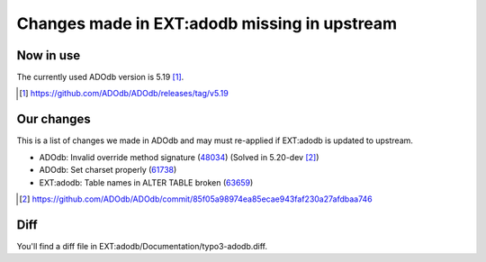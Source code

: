 =============================================
Changes made in EXT:adodb missing in upstream
=============================================

Now in use
==========
The currently used ADOdb version is 5.19 [1]_.

.. [1] https://github.com/ADOdb/ADOdb/releases/tag/v5.19


Our changes
===========

This is a list of changes we made in ADOdb and may must re-applied if EXT:adodb is
updated to upstream.

- ADOdb: Invalid override method signature (48034_) (Solved in 5.20-dev [2]_)
- ADOdb: Set charset properly (61738_)
- EXT:adodb: Table names in ALTER TABLE broken (63659_)

.. [2] https://github.com/ADOdb/ADOdb/commit/85f05a98974ea85ecae943faf230a27afdbaa746
.. _48034: https://forge.typo3.org/issues/48034
.. _61738: https://forge.typo3.org/issues/61738
.. _63659: https://forge.typo3.org/issues/63659


Diff
====

You'll find a diff file in EXT:adodb/Documentation/typo3-adodb.diff.

